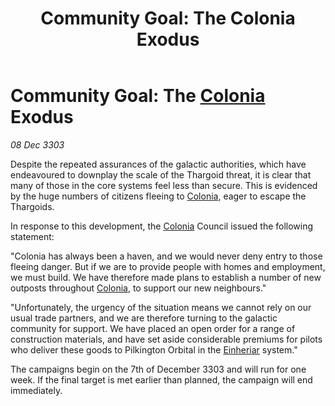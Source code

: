 :PROPERTIES:
:ID:       f6fe63ae-0c05-46ec-94cb-5b4d894a51eb
:END:
#+title: Community Goal: The Colonia Exodus
#+filetags: :Thargoid:CommunityGoal:3303:galnet:

* Community Goal: The [[id:ba6c6359-137b-4f86-ad93-f8ae56b0ad34][Colonia]] Exodus

/08 Dec 3303/

Despite the repeated assurances of the galactic authorities, which have endeavoured to downplay the scale of the Thargoid threat, it is clear that many of those in the core systems feel less than secure. This is evidenced by the huge numbers of citizens fleeing to [[id:ba6c6359-137b-4f86-ad93-f8ae56b0ad34][Colonia]], eager to escape the Thargoids. 

In response to this development, the [[id:ba6c6359-137b-4f86-ad93-f8ae56b0ad34][Colonia]] Council issued the following statement: 

"Colonia has always been a haven, and we would never deny entry to those fleeing danger. But if we are to provide people with homes and employment, we must build. We have therefore made plans to establish a number of new outposts throughout [[id:ba6c6359-137b-4f86-ad93-f8ae56b0ad34][Colonia]], to support our new neighbours." 

"Unfortunately, the urgency of the situation means we cannot rely on our usual trade partners, and we are therefore turning to the galactic community for support. We have placed an open order for a range of construction materials, and have set aside considerable premiums for pilots who deliver these goods to Pilkington Orbital in the [[id:b23439a3-9762-48d5-b510-107fe548110f][Einheriar]] system." 

The campaigns begin on the 7th of December 3303 and will run for one week. If the final target is met earlier than planned, the campaign will end immediately.
